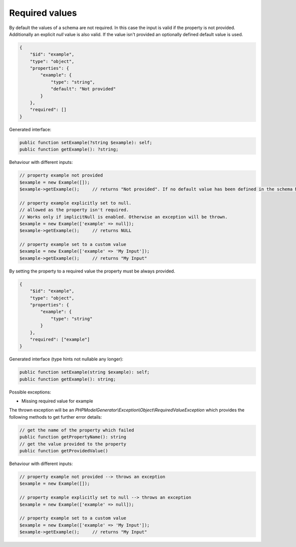 Required values
===============

By default the values of a schema are not required. In this case the input is valid if the property is not provided. Additionally an explicit `null` value is also valid. If the value isn't provided an optionally defined default value is used.

.. code-block:: json

    {
        "$id": "example",
        "type": "object",
        "properties": {
            "example": {
                "type": "string",
                "default": "Not provided"
            }
        },
        "required": []
    }

Generated interface:

.. code-block:: php

    public function setExample(?string $example): self;
    public function getExample(): ?string;

Behaviour with different inputs:

.. code-block:: php

    // property example not provided
    $example = new Example([]);
    $example->getExample();     // returns "Not provided". If no default value has been defined in the schema NULL would be returned

    // property example explicitly set to null.
    // allowed as the property isn't required.
    // Works only if implicitNull is enabled. Otherwise an exception will be thrown.
    $example = new Example(['example' => null]);
    $example->getExample();     // returns NULL

    // property example set to a custom value
    $example = new Example(['example' => 'My Input']);
    $example->getExample();     // returns "My Input"

By setting the property to a required value the property must be always provided.

.. code-block:: json

    {
        "$id": "example",
        "type": "object",
        "properties": {
            "example": {
                "type": "string"
            }
        },
        "required": ["example"]
    }

Generated interface (type hints not nullable any longer):

.. code-block:: php

    public function setExample(string $example): self;
    public function getExample(): string;

Possible exceptions:

* Missing required value for example

The thrown exception will be an *PHPModelGenerator\\Exception\\Object\\RequiredValueException* which provides the following methods to get further error details:

.. code-block:: php

    // get the name of the property which failed
    public function getPropertyName(): string
    // get the value provided to the property
    public function getProvidedValue()

Behaviour with different inputs:

.. code-block:: php

    // property example not provided --> throws an exception
    $example = new Example([]);

    // property example explicitly set to null --> throws an exception
    $example = new Example(['example' => null]);

    // property example set to a custom value
    $example = new Example(['example' => 'My Input']);
    $example->getExample();     // returns "My Input"
